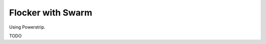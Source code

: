 .. _labs-swarm:

==================
Flocker with Swarm
==================

Using Powerstrip.

TODO

